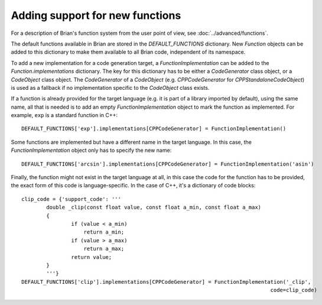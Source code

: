 Adding support for new functions
================================

For a description of Brian's function system from the user point of view, see
:doc:`../advanced/functions`.

The default functions available in Brian are stored in the `DEFAULT_FUNCTIONS`
dictionary. New `Function` objects can be added to this dictionary to make them
available to all Brian code, independent of its namespace.

To add a new implementation for a code generation target, a
`FunctionImplementation` can be added to the `Function.implementations`
dictionary. The key for this dictionary has to be either a `CodeGenerator` class
object, or a `CodeObject` class object. The `CodeGenerator` of a `CodeObject`
(e.g. `CPPCodeGenerator` for `CPPStandaloneCodeObject`) is used as a fallback if no
implementation specific to the `CodeObject` class exists.

If a function is already provided for the target language (e.g. it is part of
a library imported by default), using the same name, all that is needed is to
add an empty `FunctionImplementation` object to mark the function as
implemented. For example, ``exp`` is a standard function in C++::

        DEFAULT_FUNCTIONS['exp'].implementations[CPPCodeGenerator] = FunctionImplementation()

Some functions are implemented but have a different name in the target language.
In this case, the `FunctionImplementation` object only has to specify the new
name::

    DEFAULT_FUNCTIONS['arcsin'].implementations[CPPCodeGenerator] = FunctionImplementation('asin')

Finally, the function might not exist in the target language at all, in this
case the code for the function has to be provided, the exact form of this
code is language-specific. In the case of C++, it's a dictionary of code blocks::

    clip_code = {'support_code': '''
            double _clip(const float value, const float a_min, const float a_max)
            {
	            if (value < a_min)
	                return a_min;
	            if (value > a_max)
	                return a_max;
	            return value;
            }
            '''}
    DEFAULT_FUNCTIONS['clip'].implementations[CPPCodeGenerator] = FunctionImplementation('_clip',
                                                                                    code=clip_code)
